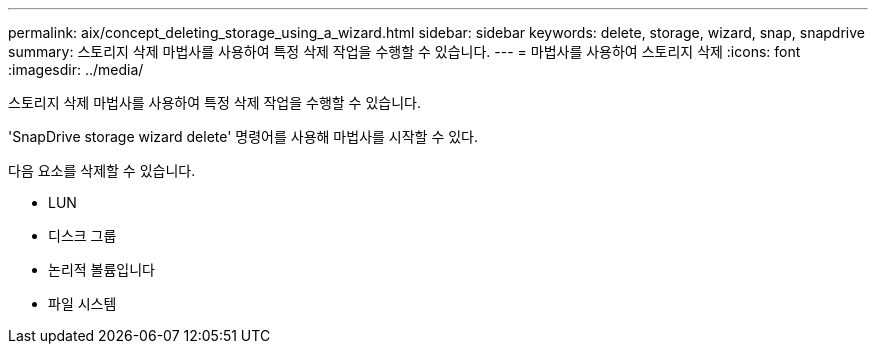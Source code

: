 ---
permalink: aix/concept_deleting_storage_using_a_wizard.html 
sidebar: sidebar 
keywords: delete, storage, wizard, snap, snapdrive 
summary: 스토리지 삭제 마법사를 사용하여 특정 삭제 작업을 수행할 수 있습니다. 
---
= 마법사를 사용하여 스토리지 삭제
:icons: font
:imagesdir: ../media/


[role="lead"]
스토리지 삭제 마법사를 사용하여 특정 삭제 작업을 수행할 수 있습니다.

'SnapDrive storage wizard delete' 명령어를 사용해 마법사를 시작할 수 있다.

다음 요소를 삭제할 수 있습니다.

* LUN
* 디스크 그룹
* 논리적 볼륨입니다
* 파일 시스템

